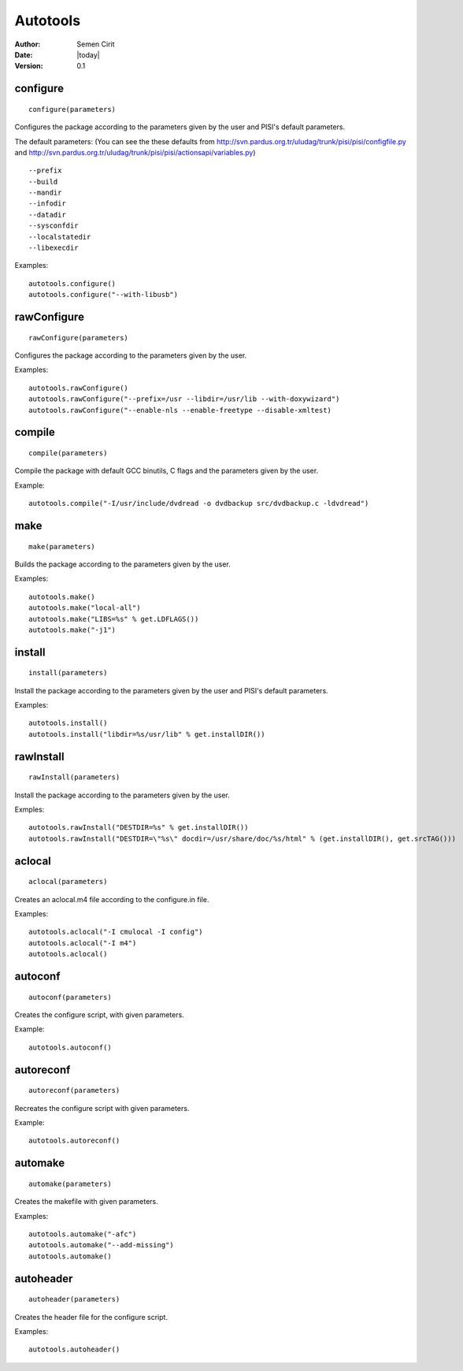 .. _autotools:

Autotools
=========

:Author: Semen Cirit
:Date: |today|
:Version: 0.1


configure
---------

::

    configure(parameters)

Configures the package according to the parameters given by the user and PISI's
default parameters.

The default parameters: (You can see the these defaults from 
http://svn.pardus.org.tr/uludag/trunk/pisi/pisi/configfile.py and
http://svn.pardus.org.tr/uludag/trunk/pisi/pisi/actionsapi/variables.py)

::

    --prefix
    --build
    --mandir
    --infodir
    --datadir
    --sysconfdir
    --localstatedir
    --libexecdir

Examples::

    autotools.configure()
    autotools.configure("--with-libusb")


rawConfigure
------------

::

    rawConfigure(parameters)

Configures the package according to the parameters given by the user.

Examples::

    autotools.rawConfigure()
    autotools.rawConfigure("--prefix=/usr --libdir=/usr/lib --with-doxywizard")
    autotools.rawConfigure("--enable-nls --enable-freetype --disable-xmltest) 


compile
-------

::

    compile(parameters)

Compile the package with default GCC binutils, C flags and the parameters given
by the user.

Example::

    autotools.compile("-I/usr/include/dvdread -o dvdbackup src/dvdbackup.c -ldvdread")


make
----

::

    make(parameters)

Builds the package according to the parameters given by the user.

Examples::

    autotools.make()
    autotools.make("local-all")
    autotools.make("LIBS=%s" % get.LDFLAGS())
    autotools.make("-j1") 


install
-------

::

    install(parameters)

Install the package according to the parameters given by the user and PISI's
default parameters.

Examples::

    autotools.install()
    autotools.install("libdir=%s/usr/lib" % get.installDIR())


rawInstall
----------

::

    rawInstall(parameters)

Install the package according to the parameters given by the user.

Exmples::

    autotools.rawInstall("DESTDIR=%s" % get.installDIR())
    autotools.rawInstall("DESTDIR=\"%s\" docdir=/usr/share/doc/%s/html" % (get.installDIR(), get.srcTAG())) 


aclocal
-------

::

    aclocal(parameters)

Creates an aclocal.m4 file according to the configure.in file.

Examples::

    autotools.aclocal("-I cmulocal -I config")
    autotools.aclocal("-I m4")
    autotools.aclocal()


autoconf
--------

::

    autoconf(parameters)

Creates the configure script, with given parameters.

Example::

    autotools.autoconf()


autoreconf
----------

::

    autoreconf(parameters)

Recreates the configure script with given parameters.

Example::

    autotools.autoreconf()


automake
---------

::

    automake(parameters)

Creates the makefile with given parameters.

Examples::

    autotools.automake("-afc")
    autotools.automake("--add-missing")
    autotools.automake() 


autoheader
----------

::

    autoheader(parameters)

Creates the header file for the configure script.

Examples::

    autotools.autoheader()

